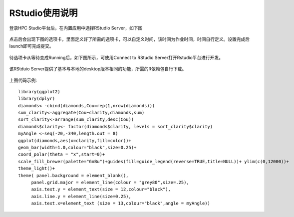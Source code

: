 ===============
RStudio使用说明
===============

登录HPC Studio平台后，在内置应用中选择RStudio Server，如下图

.. figure:: ../img/RStudio_1.png

点击后会出现下图的选项卡，里面定义好了所需的选项卡，可以自定义时间，该时间为作业时间，时间自行定义。设置完成后launch即可完成提交。

.. figure:: ../img/RStudio_2.png

待选项卡从等待变成Running后，如下图所示，可使用Connect to RStudio
Server打开Rstudio平台进行开发。

.. figure:: ../img/RStudio_3.png

该RStduio Server提供了基本与本地的desktop版本相同的功能，所需的R依赖包自行下载。

.. figure:: ../img/RStudio_4.png

上图代码示例::

   library(ggplot2)
   library(dplyr)
   diamonds< -cbind(diamonds,Cou=rep(1,nrow(diamonds)))
   sum_clarity<-aggregate(Cou~clarity,diamonds,sum)
   sort_clarity<-arrange(sum_clarity,desc(Cou))
   diamonds$clarity<- factor(diamonds$clarity, levels = sort_clarity$clarity)
   myAngle <-seq(-20,-340,length.out = 8)
   ggplot(diamonds,aes(x=clarity,fill=color))+
   geom_bar(width=1.0,colour="black",size=0.25)+
   coord_polar(theta = "x",start=0)+
   scale_fill_brewer(palette="GnBu")+guides(fill=guide_legend(reverse=TRUE,title=NULL))+ ylim(c(0,12000))+
   theme_light()+
   theme( panel.background = element_blank(),
        panel.grid.major = element_line(colour = "grey80",size=.25),
        axis.text.y = element_text(size = 12,colour="black"),
        axis.line.y = element_line(size=0.25),
        axis.text.x=element_text (size = 13,colour="black",angle = myAngle))
